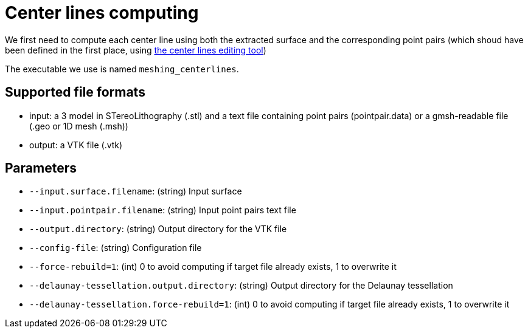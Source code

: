 = Center lines computing

We first need to compute each center line using both the extracted surface and the corresponding point pairs (which shoud have been defined in the first place, using link:Module_3_CenterlinesGUITool.adoc[the center lines editing tool])

The executable we use is named `meshing_centerlines`.

== Supported file formats

- input: a 3 model in STereoLithography (.stl) and a text file containing point pairs (pointpair.data) or a gmsh-readable file (.geo or 1D mesh (.msh))
- output: a VTK file (.vtk)

== Parameters

- `--input.surface.filename`: (string) Input surface
- `--input.pointpair.filename`: (string) Input point pairs text file
- `--output.directory`: (string) Output directory for the VTK file
- `--config-file`: (string) Configuration file
- `--force-rebuild=1`: (int) 0 to avoid computing if target file already exists, 1 to overwrite it
- `--delaunay-tessellation.output.directory`: (string) Output directory for the Delaunay tessellation
- `--delaunay-tessellation.force-rebuild=1`: (int) 0 to avoid computing if target file already exists, 1 to overwrite it

